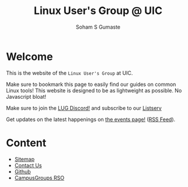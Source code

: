 #+title: Linux User's Group @ UIC
#+AUTHOR: Soham S Gumaste
#+OPTIONS: toc:nil

#+HTML: <img src="/static/logo.svg" width="500" height="200" />

* Welcome

This is the website of the ~Linux User's Group~ at UIC.

Make sure to bookmark this page to easily find our guides on common Linux tools!
This website is designed to be as lightweight as possible. No Javascript bloat!

Make sure to join the @@html:<a href="https://discord.gg/Edrb8ASX7m">LUG Discord!</a>@@ and subscribe to our @@html:<a href="mailto:listserv@uic.edu?body=SUBSCRIBE%20LUG">Listserv</a>@@

#+BEGIN_EXPORT html
<div>
<a href="https://discord.gg/Edrb8ASX7m"><img width="400"
  src="https://assets-global.website-files.com/6257adef93867e50d84d30e2/636e0b5061df29d55a92d945_full_logo_blurple_RGB.svg" /></a>
</div>
#+END_EXPORT

# Maybe not have this hardcoded...
Get updates on the latest happenings on [[https://lug.cs.uic.edu/events.xml][the events page!]] ([[https://lug.cs.uic.edu/rss.xml][RSS Feed]]).

* Content
- [[file:sitemap.html][Sitemap]]
- [[file:contact.html][Contact Us]]
- [[https://github.com/lugatuic][Github]]
- [[https://uic.campusgroups.com/linuxuser/club_signup][CampusGroups RSO]]
